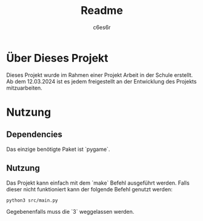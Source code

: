 #+title: Readme
#+author: c6es6r

* Über Dieses Projekt
Dieses Projekt wurde im Rahmen einer Projekt Arbeit in der Schule erstellt.
Ab dem 12.03.2024 ist es jedem freigestellt an der Entwicklung des Projekts mitzuarbeiten.

* Nutzung
** Dependencies
Das einzige benötigte Paket ist `pygame`.

** Nutzung
Das Projekt kann einfach mit dem `make` Befehl ausgeführt werden.
Falls dieser nicht funktioniert kann der folgende Befehl genutzt werden:
#+begin_src shell
python3 src/main.py
#+end_src

Gegebenenfalls muss die `3` weggelassen werden.
